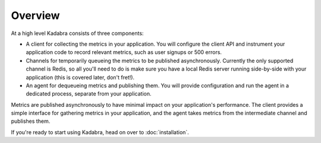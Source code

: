 .. _overview:

Overview
========

At a high level Kadabra consists of three components:

- A client for collecting the metrics in your application. You will configure
  the client API and instrument your application code to record relevant
  metrics, such as user signups or 500 errors.
- Channels for temporarily queueing the metrics to be published asynchronously.
  Currently the only supported channel is Redis, so all you'll need to do is
  make sure you have a local Redis server running side-by-side with your
  application (this is covered later, don't fret!).
- An agent for dequeueing metrics and publishing them. You will provide
  configuration and run the agent in a dedicated process, separate from your
  application.

Metrics are published asynchronously to have minimal impact on your
application's performance. The client provides a simple interface for gathering
metrics in your application, and the agent takes metrics from the intermediate
channel and publishes them.

If you're ready to start using Kadabra, head on over to :doc:`installation`.
